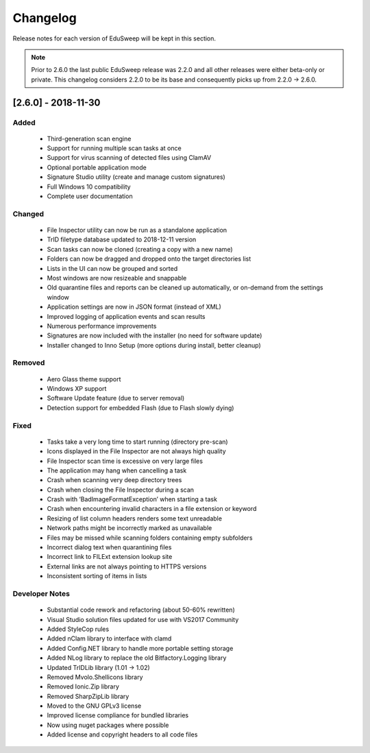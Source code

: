 Changelog
#########

Release notes for each version of EduSweep will be kept in this section.

.. note::
    Prior to 2.6.0 the last public EduSweep release was 2.2.0 and all other releases
    were either beta-only or private. This changelog considers 2.2.0 to be its base and
    consequently picks up from 2.2.0 -> 2.6.0.

[2.6.0] - 2018-11-30
====================

Added
-----
    - Third-generation scan engine
    - Support for running multiple scan tasks at once
    - Support for virus scanning of detected files using ClamAV
    - Optional portable application mode
    - Signature Studio utility (create and manage custom signatures)
    - Full Windows 10 compatibility
    - Complete user documentation

Changed
-------
    - File Inspector utility can now be run as a standalone application
    - TrID filetype database updated to 2018-12-11 version
    - Scan tasks can now be cloned (creating a copy with a new name)
    - Folders can now be dragged and dropped onto the target directories list
    - Lists in the UI can now be grouped and sorted
    - Most windows are now resizeable and snappable
    - Old quarantine files and reports can be cleaned up automatically,
      or on-demand from the settings window
    - Application settings are now in JSON format (instead of XML)
    - Improved logging of application events and scan results
    - Numerous performance improvements
    - Signatures are now included with the installer (no need for software update)
    - Installer changed to Inno Setup (more options during install, better cleanup)

Removed
-------
    - Aero Glass theme support
    - Windows XP support
    - Software Update feature (due to server removal)
    - Detection support for embedded Flash (due to Flash slowly dying)

Fixed
-----
    - Tasks take a very long time to start running (directory pre-scan)
    - Icons displayed in the File Inspector are not always high quality
    - File Inspector scan time is excessive on very large files
    - The application may hang when cancelling a task
    - Crash when scanning very deep directory trees
    - Crash when closing the File Inspector during a scan
    - Crash with ‘BadImageFormatException’ when starting a task
    - Crash when encountering invalid characters in a file extension or keyword
    - Resizing of list column headers renders some text unreadable
    - Network paths might be incorrectly marked as unavailable
    - Files may be missed while scanning folders containing empty subfolders
    - Incorrect dialog text when quarantining files
    - Incorrect link to FILExt extension lookup site
    - External links are not always pointing to HTTPS versions
    - Inconsistent sorting of items in lists

Developer Notes
---------------
    - Substantial code rework and refactoring (about 50-60% rewritten)
    - Visual Studio solution files updated for use with VS2017 Community
    - Added StyleCop rules
    - Added nClam library to interface with clamd
    - Added Config.NET library to handle more portable setting storage
    - Added NLog library to replace the old Bitfactory.Logging library
    - Updated TrIDLib library (1.01 -> 1.02)
    - Removed Mvolo.Shellicons library
    - Removed Ionic.Zip library
    - Removed SharpZipLib library
    - Moved to the GNU GPLv3 license
    - Improved license compliance for bundled libraries
    - Now using nuget packages where possible
    - Added license and copyright headers to all code files
